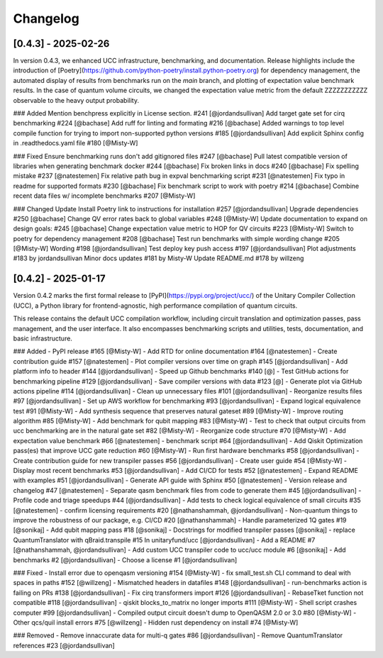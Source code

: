 Changelog
=========

[0.4.3] - 2025-02-26
--------------------

In version 0.4.3, we enhanced UCC infrastructure, benchmarking, and documentation.
Release highlights include the introduction of 
[Poetry](https://github.com/python-poetry/install.python-poetry.org) for dependency management,
the automated display of results from benchmarks run on the `main` branch,
and plotting of expectation value benchmark results. 
In the case of quantum volume circuits, we changed the expectation value metric from the default
ZZZZZZZZZZZ observable to the heavy output probability.


### Added
Mention benchpress explicitly in License section. #241 [@jordandsullivan]
Add target gate set for cirq benchmarking #224 [@bachase]
Add ruff for linting and formating #216 [@bachase]
Added warnings to top level compile function for trying to import non-supported python versions #185 [@jordandsullivan]
Add explicit Sphinx config in .readthedocs.yaml file #180 [@Misty-W]


### Fixed
Ensure benchmarking runs don't add gitignored files #247 [@bachase]
Pull latest compatible version of libraries when generating benchmark docker #244 [@bachase]
Fix broken links in docs #240 [@bachase]
Fix spelling mistake #237 [@natestemen]
Fix relative path bug in expval benchmarking script #231 [@natestemen]
Fix typo in readme for supported formats #230 [@bachase]
Fix benchmark script to work with poetry #214 [@bachase]
Combine recent data files w/ incomplete benchmarks #207 [@Misty-W]


### Changed
Update Install Poetry link to instructions for installation #257 [@jordandsullivan]
Upgrade dependencies #250 [@bachase]
Change QV error rates back to global variables #248 [@Misty-W]
Update documentation to expand on design goals: #245 [@bachase]
Change expectation value metric to HOP for QV circuits #223 [@Misty-W]
Switch to poetry for dependency management #208 [@bachase]
Test run benchmarks with simple wording change #205 [@Misty-W]
Wording #198 [@jordandsullivan]
Test deploy key push access #197 [@jordandsullivan]
Plot adjustments #183 by jordandsullivan
Minor docs updates #181 by Misty-W
Update README.md #178 by willzeng


[0.4.2] - 2025-01-17
--------------------

Version 0.4.2 marks the first formal release to [PyPI](https://pypi.org/project/ucc/) of the Unitary Compiler Collection (UCC), a Python library for frontend-agnostic, high performance compilation of quantum circuits.

This release contains the default UCC compilation workflow, including circuit translation and optimization passes, pass management, and the user interface.
It also encompasses benchmarking scripts and utilities, tests, documentation, and basic infrastructure.

### Added
- PyPI release #165 [@Misty-W]
- Add RTD for online documentation #164 [@natestemen]
- Create contribution guide #157 [@natestemen]
- Plot compiler versions over time on graph #145 [@jordandsullivan]
- Add platform info to header #144 [@jordandsullivan]
- Speed up Github benchmarks #140 [@]
- Test GitHub actions for benchmarking pipeline #129 [@jordandsullivan]
- Save compiler versions with data #123 [@]
- Generate plot via GitHub actions pipeline #114 [@jordandsullivan]
- Clean up unnecessary files #101 [@jordandsullivan]
- Reorganize results files #97 [@jordandsullivan]
- Set up AWS workflow for benchmarking #93 [@jordandsullivan]
- Expand logical equivalence test #91 [@Misty-W]
- Add synthesis sequence that preserves natural gateset #89 [@Misty-W]
- Improve routing algorithm #85 [@Misty-W]
- Add benchmark for qubit mapping #83 [@Misty-W]
- Test to check that output circuits from ucc benchmarking are in the natural gate set #82 [@Misty-W]
- Reorganize code structure #70 [@Misty-W]
- Add expectation value benchmark #66 [@natestemen]
- benchmark script #64 [@jordandsullivan]
- Add Qiskit Optimization pass(es) that improve UCC gate reduction #60 [@Misty-W] 
- Run first hardware benchmarks #58 [@jordandsullivan]
- Create contribution guide for new transpiler passes #56 [@jordandsullivan]
- Create user guide #54 [@Misty-W]
- Display most recent benchmarks #53 [@jordandsullivan]
- Add CI/CD for tests #52 [@natestemen]
- Expand README with examples #51 [@jordandsullivan]
- Generate API guide with Sphinx #50 [@natestemen]
- Version release and changelog #47 [@natestemen]
- Separate qasm benchmark files from code to generate them #45 [@jordandsullivan]
- Profile code and triage speedups #44 [@jordandsullivan]
- Add tests to check logical equivalence of small circuits #35 [@natestemen]
- confirm licensing requirements #20 [@nathanshammah, @jordandsullivan]
- Non-quantum things to improve the robustness of our package, e.g. CI/CD #20 [@nathanshammah]
- Handle parameterized 1Q gates #19 [@sonikaj]
- Add qubit mapping pass #18 [@sonikaj]
- Docstrings for modified transpiler passes [@sonikaj]
- replace QuantumTranslator with qBraid.transpile #15 In unitaryfund/ucc [@jordandsullivan]
- Add a README #7 [@nathanshammah, @jordandsullivan]
- Add custom UCC transpiler code to ucc/ucc module #6 [@sonikaj]
- Add benchmarks #2 [@jordandsullivan]
- Choose a license #1 [@jordandsullivan]


### Fixed
- Install error due to openqasm versioning #154 [@Misty-W]
- fix small_test.sh CLI command to deal with spaces in paths #152 [@willzeng]
- Mismatched headers in datafiles #148 [@jordandsullivan]
- run-benchmarks action is failing on PRs #138 [@jordandsullivan]
- Fix cirq transformers import #126 [@jordandsullivan]
- RebaseTket function not compatible #118 [@jordandsullivan]
- qiskit blocks_to_matrix no longer imports #111 [@Misty-W]
- Shell script crashes computer #99 [@jordandsullivan]
- Compiled output circuit doesn't dump to OpenQASM 2.0 or 3.0 #80 [@Misty-W]
- Other qcs/quil install errors #75 [@willzeng]
- Hidden rust dependency on install #74 [@Misty-W]


### Removed
- Remove innaccurate data for multi-q gates #86 [@jordandsullivan]
- Remove QuantumTranslator references #23 [@jordandsullivan]
